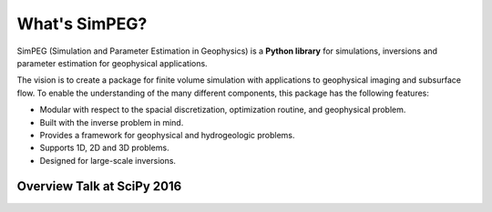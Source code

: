 .. _about_simpeg:

==============
What's SimPEG?
==============

SimPEG (Simulation and Parameter Estimation in Geophysics) is a
**Python library** for simulations, inversions and parameter estimation for
geophysical applications.

The vision is to create a package for finite volume simulation with
applications to geophysical imaging and subsurface flow. To enable the
understanding of the many different components, this package has the following
features:

* Modular with respect to the spacial discretization, optimization routine, and
  geophysical problem.
* Built with the inverse problem in mind.
* Provides a framework for geophysical and hydrogeologic problems.
* Supports 1D, 2D and 3D problems.
* Designed for large-scale inversions.

Overview Talk at SciPy 2016
---------------------------

.. raw:: html

    <iframe
        width="720"
        height="405"
        src="https://www.youtube.com/embed/yUm01YsS9hQ?si=ccgut6rMZerTLYAm"
        title="YouTube video player"
        frameborder="0"
        allow="accelerometer;
        autoplay;
        clipboard-write;
        encrypted-media;
        gyroscope;
        picture-in-picture;
        web-share"
        referrerpolicy="strict-origin-when-cross-origin"
        allowfullscreen
    >
    </iframe>
